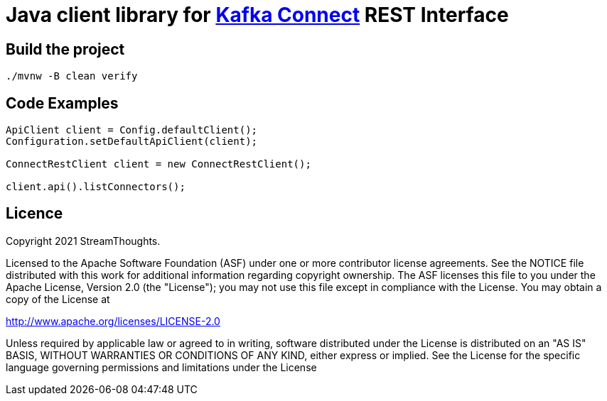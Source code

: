 = Java client library for https://kafka.apache.org/documentation/#connect[Kafka Connect] REST Interface

== Build the project

[source, bash]
----
./mvnw -B clean verify
----

== Code Examples

[source, java]
----
ApiClient client = Config.defaultClient();
Configuration.setDefaultApiClient(client);

ConnectRestClient client = new ConnectRestClient();

client.api().listConnectors();

----

== Licence

Copyright 2021 StreamThoughts.

Licensed to the Apache Software Foundation (ASF) under one or more contributor license agreements. See the NOTICE file distributed with this work for additional information regarding copyright ownership. The ASF licenses this file to you under the Apache License, Version 2.0 (the "License"); you may not use this file except in compliance with the License. You may obtain a copy of the License at

http://www.apache.org/licenses/LICENSE-2.0[http://www.apache.org/licenses/LICENSE-2.0]

Unless required by applicable law or agreed to in writing, software distributed under the License is distributed on an "AS IS" BASIS, WITHOUT WARRANTIES OR CONDITIONS OF ANY KIND, either express or implied. See the License for the specific language governing permissions and limitations under the License

